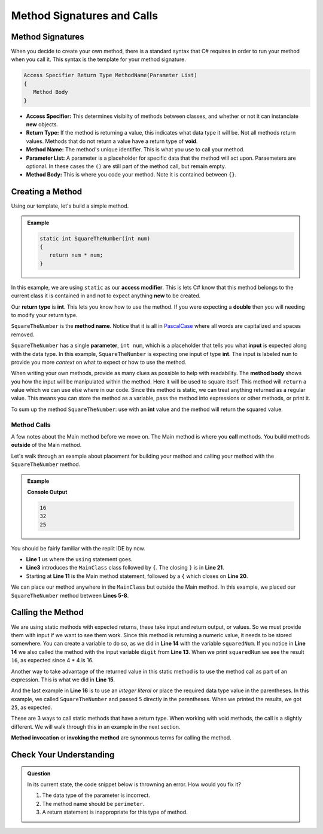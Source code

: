 
Method Signatures and Calls 
==============================

.. index:: ! method signature, ! method call 


Method Signatures
-----------------------

When you decide to create your own method, there is a standard syntax that C# requires in order to 
run your method when you call it.  This syntax is the template for your method signature. 


.. sourcecode:: bash

   Access Specifier Return Type MethodName(Parameter List)
   {
      Method Body
   }

- **Access Specifier:**  This determines visibilty of methods between classes, and whether or not it can instanciate **new** objects.
- **Return Type:**  If the method is returning a value, this indicates what data type it will be.  Not all methods return values.  Methods that do not return a value have a return type of **void**.  
- **Method Name:**  The method's unique identifier.  This is what you use to call your method. 
- **Parameter List:** A parameter is a placeholder for specific data that the method will act upon.  Paraemeters are optional.  In these cases the ``()`` are still part of the method call, but remain empty.
- **Method Body:**  This is where you code your method.  Note it is contained between ``{}``.


Creating a Method
-------------------

Using our template, let's build a simple method.

.. admonition:: Example

   .. sourcecode:: csharp

      static int SquareTheNumber(int num)
      {
         return num * num;
      }


In this example, we are using ``static`` as our **access modifier**.  This is lets C# know that this method
belongs to the current class it is contained in and not to expect anything **new** to be created.  

Our **return type** is **int**.  This lets you know how to use the method.  If you were expecting a **double** then you will needing
to modify your return type.  

``SquareTheNumber`` is the **method name**.  
Notice that it is all in `PascalCase <https://docs.microsoft.com/en-us/dotnet/standard/design-guidelines/capitalization-conventions>`_ where all words are capitalized and spaces removed.

``SquareTheNumber`` has a single **parameter**, ``int num``, which is a placeholder that tells you what **input** is expected along with the data type.  
In this example, ``SquareTheNumber`` is expecting one input of type **int**.  The input is labeled ``num`` to provide you more *context* on what to expect or how to use the method.  

When writing your own methods, provide as many clues as possible to help with readability.  
The **method body** shows you how the input will be manipulated within the method.  
Here it will be used to square itself.  This method will ``return`` a value which we can use else where in our code.  Since this method is static, 
we can treat anything returned as a regular value.  This means you can store the method as a variable, pass the method into expressions or other methods, or print it. 

To sum up the method ``SquareTheNumber``:  use with an **int** value and the method will return the squared value.

Method Calls
^^^^^^^^^^^^^

A few notes about the Main method before we move on.  The Main method is where you **call** methods.  You build methods **outside** of the Main method.   

Let's walk through an example about placement for building your method and calling your method with the ``SquareTheNumber`` method.

.. admonition:: Example

   .. replit:: csharp
      :linenos:
      :slug: MethodBuildingAndCalling-CSharp
      
      using System;

      class MainClass {
      
         static int SquareTheNumber(int num)
         {
            return num * num;
         }

         public static void Main (string[] args) {
            
            int digit = 4;
            int squaredNum = SquareTheNumber(digit);
            int squaredAndSummed = squaredNum + SquareTheNumber(digit);

            Console.WriteLine(squaredNum);
            Console.WriteLine(squaredAndSummed);
            Console.WriteLine(SquareTheNumber(5))
         
         }
      }

   **Console Output**

   .. sourcecode:: bash

      16
      32
      25


You should be fairly familiar with the replit IDE by now.  

- **Line 1** us where the ``using`` statement goes.  
- **Line3** introduces the ``MainClass`` class followed by ``{``.  The closing ``}`` is in **Line 21**.  
- Starting at **Line 11** is the Main method statement, followed by a ``{`` which closes on **Line 20**.

We can place our method anywhere in the ``MainClass`` but outside the Main method.  In this example, we placed our
``SquareTheNumber`` method between **Lines 5-8**.  

Calling the Method
--------------------

We are using static methods with expected returns, these take input and return output, or values.  So we must provide them with input if we want to see them work.  
Since this method is returning a numeric value, it needs to be stored somewhere.  
You can create a variable to do so, as we did in **Line 14** with the variable ``squaredNum``.  
If you notice in **Line 14** we also called the method with the input variable ``digit`` from **Line 13**. 
When we print ``squaredNum`` we see the result ``16``, as expected since 4 * 4 is 16.  

Another way to take advantage of the returned value in this static method is to use the method call as part of an expression.  This is what
we did in **Line 15**.  

And the last example in **Line 16** is to use an *integer literal* or place the required data type value in the parentheses.  
In this example, we called ``SquareTheNumber`` and passed ``5`` directly in the parentheses.  When we printed the results, we got ``25``, as expected.

These are 3 ways to call static methods that have a return type.  When working with void methods, the call is a slightly different.  
We will walk through this in an example in the next section. 

**Method invocation** or **invoking the method** are synonmous terms for calling the method.


Check Your Understanding
------------------------
.. admonition:: Question

   In its current state, the code snippet below is throwning an error.  How would you fix it?

   .. sourcecode:: csharp
      :linenos:
      
      static int Amount(int x, int y)
      {
         return (2 * x) + (2.5 * y);
      }


   #. The data type of the parameter is incorrect.
   #. The method name should be ``perimeter``.
   #. A return statement is inappropriate for this type of method.

   .. ans: a.
